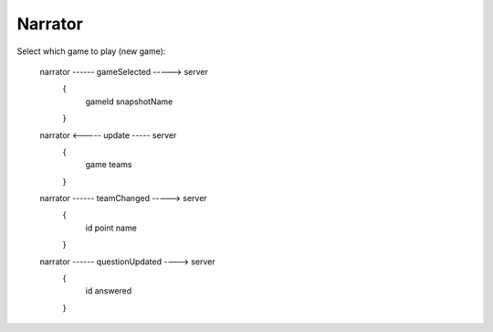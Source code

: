 ==========
Narrator
==========

Select which game to play (new game):

    narrator ------ gameSelected -----> server
                    {
                        gameId
                        snapshotName
                    }

    narrator <----- update ----- server
                    {
                        game
                        teams
                    }

    narrator ------ teamChanged -----> server
                    {
                        id
                        point
                        name
                    }

    narrator ------ questionUpdated ----> server
                    {
                        id
                        answered
                    }

